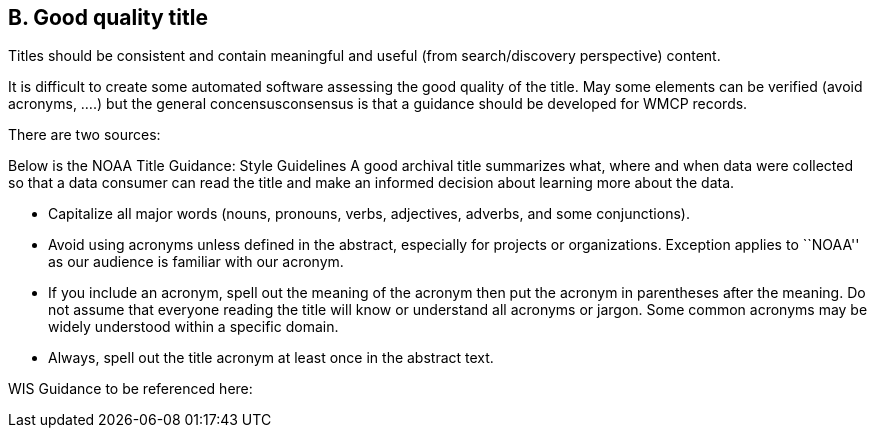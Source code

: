 == B. Good quality title

Titles should be consistent and contain meaningful and useful (from
search/discovery perspective) content.

It is difficult to create some automated software assessing the good
quality of the title. May some elements can be verified (avoid acronyms,
….) but the general concensusconsensus is that a guidance should be
developed for WMCP records.

There are two sources:

Below is the NOAA Title Guidance: Style Guidelines A good archival title
summarizes what, where and when data were collected so that a data
consumer can read the title and make an informed decision about learning
more about the data.

* Capitalize all major words (nouns, pronouns, verbs, adjectives,
adverbs, and some conjunctions).
* Avoid using acronyms unless defined in the abstract, especially for
projects or organizations. Exception applies to ``NOAA'' as our audience
is familiar with our acronym.
* If you include an acronym, spell out the meaning of the acronym then
put the acronym in parentheses after the meaning. Do not assume that
everyone reading the title will know or understand all acronyms or
jargon. Some common acronyms may be widely understood within a specific
domain.
* Always, spell out the title acronym at least once in the abstract
text.

WIS Guidance to be referenced here:
